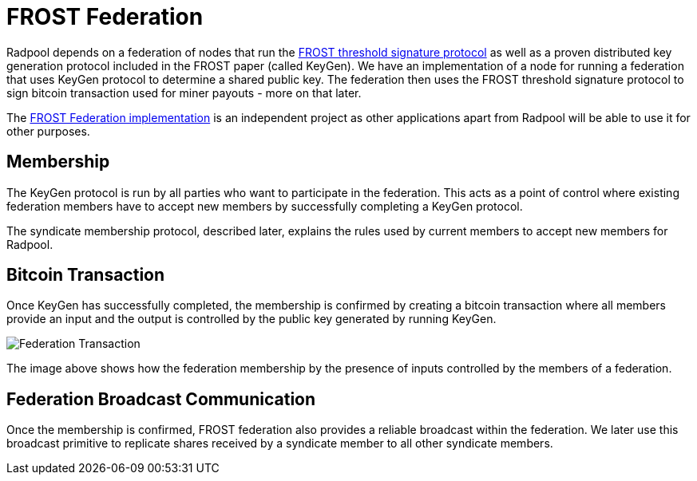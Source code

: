 = FROST Federation

Radpool depends on a federation of nodes that run the
https://eprint.iacr.org/2020/852.pdf[FROST threshold signature
protocol] as well as a proven distributed key generation protocol
included in the FROST paper (called KeyGen). We have an implementation
of a node for running a federation that uses KeyGen protocol to
determine a shared public key. The federation then uses the FROST
threshold signature protocol to sign bitcoin transaction used for
miner payouts - more on that later.

The https://github.com/pool2win/frost-federation:[FROST Federation
implementation] is an independent project as other applications apart
from Radpool will be able to use it for other purposes.

== Membership

The KeyGen protocol is run by all parties who want to participate in
the federation. This acts as a point of control where existing
federation members have to accept new members by successfully
completing a KeyGen protocol.

The syndicate membership protocol, described later, explains the rules
used by current members to accept new members for Radpool.

== Bitcoin Transaction

Once KeyGen has successfully completed, the membership is confirmed by
creating a bitcoin transaction where all members provide an input and
the output is controlled by the public key generated by running
KeyGen.

image::syndicate-transaction.png["Federation Transaction"]

The image above shows how the federation membership by the presence of
inputs controlled by the members of a federation.


== Federation Broadcast Communication

Once the membership is confirmed, FROST federation also provides a
reliable broadcast within the federation. We later use this broadcast
primitive to replicate shares received by a syndicate member to all
other syndicate members.

image::federation-broadcast.png[""]
